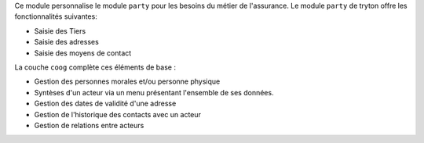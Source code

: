 Ce module personnalise le module ``party`` pour les besoins du métier de
l'assurance. Le module ``party`` de tryton offre les fonctionnalités
suivantes:

- Saisie des Tiers

- Saisie des adresses

- Saisie des moyens de contact

La couche ``coog`` complète ces éléments de base :

- Gestion des personnes morales et/ou personne physique

- Syntèses d'un acteur via un menu présentant l'ensemble de ses données.

- Gestion des dates de validité d'une adresse

- Gestion de l'historique des contacts avec un acteur

- Gestion de relations entre acteurs
